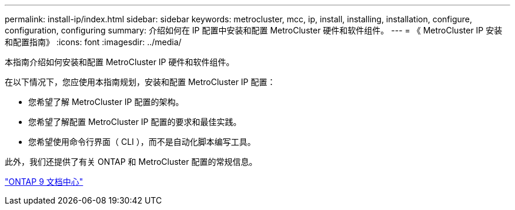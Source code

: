 ---
permalink: install-ip/index.html 
sidebar: sidebar 
keywords: metrocluster, mcc, ip, install, installing, installation, configure, configuration, configuring 
summary: 介绍如何在 IP 配置中安装和配置 MetroCluster 硬件和软件组件。 
---
= 《 MetroCluster IP 安装和配置指南》
:icons: font
:imagesdir: ../media/


[role="lead"]
本指南介绍如何安装和配置 MetroCluster IP 硬件和软件组件。

在以下情况下，您应使用本指南规划，安装和配置 MetroCluster IP 配置：

* 您希望了解 MetroCluster IP 配置的架构。
* 您希望了解配置 MetroCluster IP 配置的要求和最佳实践。
* 您希望使用命令行界面（ CLI ），而不是自动化脚本编写工具。


此外，我们还提供了有关 ONTAP 和 MetroCluster 配置的常规信息。

https://docs.netapp.com/ontap-9/index.jsp["ONTAP 9 文档中心"]
